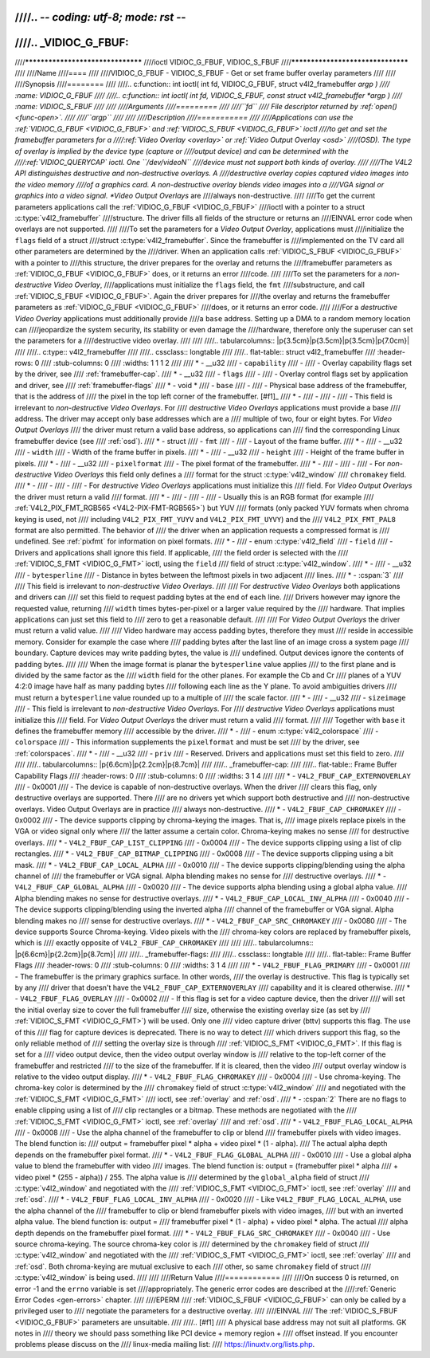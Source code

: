////.. -*- coding: utf-8; mode: rst -*-
////
////.. _VIDIOC_G_FBUF:
////
////**********************************
////ioctl VIDIOC_G_FBUF, VIDIOC_S_FBUF
////**********************************
////
////Name
////====
////
////VIDIOC_G_FBUF - VIDIOC_S_FBUF - Get or set frame buffer overlay parameters
////
////
////Synopsis
////========
////
////.. c:function:: int ioctl( int fd, VIDIOC_G_FBUF, struct v4l2_framebuffer *argp )
////    :name: VIDIOC_G_FBUF
////
////.. c:function:: int ioctl( int fd, VIDIOC_S_FBUF, const struct v4l2_framebuffer *argp )
////    :name: VIDIOC_S_FBUF
////
////
////Arguments
////=========
////
////``fd``
////    File descriptor returned by :ref:`open() <func-open>`.
////
////``argp``
////
////
////Description
////===========
////
////Applications can use the :ref:`VIDIOC_G_FBUF <VIDIOC_G_FBUF>` and :ref:`VIDIOC_S_FBUF <VIDIOC_G_FBUF>` ioctl
////to get and set the framebuffer parameters for a
////:ref:`Video Overlay <overlay>` or :ref:`Video Output Overlay <osd>`
////(OSD). The type of overlay is implied by the device type (capture or
////output device) and can be determined with the
////:ref:`VIDIOC_QUERYCAP` ioctl. One ``/dev/videoN``
////device must not support both kinds of overlay.
////
////The V4L2 API distinguishes destructive and non-destructive overlays. A
////destructive overlay copies captured video images into the video memory
////of a graphics card. A non-destructive overlay blends video images into a
////VGA signal or graphics into a video signal. *Video Output Overlays* are
////always non-destructive.
////
////To get the current parameters applications call the :ref:`VIDIOC_G_FBUF <VIDIOC_G_FBUF>`
////ioctl with a pointer to a struct :c:type:`v4l2_framebuffer`
////structure. The driver fills all fields of the structure or returns an
////EINVAL error code when overlays are not supported.
////
////To set the parameters for a *Video Output Overlay*, applications must
////initialize the ``flags`` field of a struct
////struct :c:type:`v4l2_framebuffer`. Since the framebuffer is
////implemented on the TV card all other parameters are determined by the
////driver. When an application calls :ref:`VIDIOC_S_FBUF <VIDIOC_G_FBUF>` with a pointer to
////this structure, the driver prepares for the overlay and returns the
////framebuffer parameters as :ref:`VIDIOC_G_FBUF <VIDIOC_G_FBUF>` does, or it returns an error
////code.
////
////To set the parameters for a *non-destructive Video Overlay*,
////applications must initialize the ``flags`` field, the ``fmt``
////substructure, and call :ref:`VIDIOC_S_FBUF <VIDIOC_G_FBUF>`. Again the driver prepares for
////the overlay and returns the framebuffer parameters as :ref:`VIDIOC_G_FBUF <VIDIOC_G_FBUF>`
////does, or it returns an error code.
////
////For a *destructive Video Overlay* applications must additionally provide
////a ``base`` address. Setting up a DMA to a random memory location can
////jeopardize the system security, its stability or even damage the
////hardware, therefore only the superuser can set the parameters for a
////destructive video overlay.
////
////
////.. tabularcolumns:: |p{3.5cm}|p{3.5cm}|p{3.5cm}|p{7.0cm}|
////
////.. c:type:: v4l2_framebuffer
////
////.. cssclass:: longtable
////
////.. flat-table:: struct v4l2_framebuffer
////    :header-rows:  0
////    :stub-columns: 0
////    :widths:       1 1 1 2
////
////    * - __u32
////      - ``capability``
////      -
////      - Overlay capability flags set by the driver, see
////	:ref:`framebuffer-cap`.
////    * - __u32
////      - ``flags``
////      -
////      - Overlay control flags set by application and driver, see
////	:ref:`framebuffer-flags`
////    * - void *
////      - ``base``
////      -
////      - Physical base address of the framebuffer, that is the address of
////	the pixel in the top left corner of the framebuffer. [#f1]_
////    * -
////      -
////      -
////      - This field is irrelevant to *non-destructive Video Overlays*. For
////	*destructive Video Overlays* applications must provide a base
////	address. The driver may accept only base addresses which are a
////	multiple of two, four or eight bytes. For *Video Output Overlays*
////	the driver must return a valid base address, so applications can
////	find the corresponding Linux framebuffer device (see
////	:ref:`osd`).
////    * - struct
////      - ``fmt``
////      -
////      - Layout of the frame buffer.
////    * -
////      - __u32
////      - ``width``
////      - Width of the frame buffer in pixels.
////    * -
////      - __u32
////      - ``height``
////      - Height of the frame buffer in pixels.
////    * -
////      - __u32
////      - ``pixelformat``
////      - The pixel format of the framebuffer.
////    * -
////      -
////      -
////      - For *non-destructive Video Overlays* this field only defines a
////	format for the struct :c:type:`v4l2_window`
////	``chromakey`` field.
////    * -
////      -
////      -
////      - For *destructive Video Overlays* applications must initialize this
////	field. For *Video Output Overlays* the driver must return a valid
////	format.
////    * -
////      -
////      -
////      - Usually this is an RGB format (for example
////	:ref:`V4L2_PIX_FMT_RGB565 <V4L2-PIX-FMT-RGB565>`) but YUV
////	formats (only packed YUV formats when chroma keying is used, not
////	including ``V4L2_PIX_FMT_YUYV`` and ``V4L2_PIX_FMT_UYVY``) and the
////	``V4L2_PIX_FMT_PAL8`` format are also permitted. The behavior of
////	the driver when an application requests a compressed format is
////	undefined. See :ref:`pixfmt` for information on pixel formats.
////    * -
////      - enum :c:type:`v4l2_field`
////      - ``field``
////      - Drivers and applications shall ignore this field. If applicable,
////	the field order is selected with the
////	:ref:`VIDIOC_S_FMT <VIDIOC_G_FMT>` ioctl, using the ``field``
////	field of struct :c:type:`v4l2_window`.
////    * -
////      - __u32
////      - ``bytesperline``
////      - Distance in bytes between the leftmost pixels in two adjacent
////	lines.
////    * - :cspan:`3`
////
////	This field is irrelevant to *non-destructive Video Overlays*.
////
////	For *destructive Video Overlays* both applications and drivers can
////	set this field to request padding bytes at the end of each line.
////	Drivers however may ignore the requested value, returning
////	``width`` times bytes-per-pixel or a larger value required by the
////	hardware. That implies applications can just set this field to
////	zero to get a reasonable default.
////
////	For *Video Output Overlays* the driver must return a valid value.
////
////	Video hardware may access padding bytes, therefore they must
////	reside in accessible memory. Consider for example the case where
////	padding bytes after the last line of an image cross a system page
////	boundary. Capture devices may write padding bytes, the value is
////	undefined. Output devices ignore the contents of padding bytes.
////
////	When the image format is planar the ``bytesperline`` value applies
////	to the first plane and is divided by the same factor as the
////	``width`` field for the other planes. For example the Cb and Cr
////	planes of a YUV 4:2:0 image have half as many padding bytes
////	following each line as the Y plane. To avoid ambiguities drivers
////	must return a ``bytesperline`` value rounded up to a multiple of
////	the scale factor.
////    * -
////      - __u32
////      - ``sizeimage``
////      - This field is irrelevant to *non-destructive Video Overlays*. For
////	*destructive Video Overlays* applications must initialize this
////	field. For *Video Output Overlays* the driver must return a valid
////	format.
////
////	Together with ``base`` it defines the framebuffer memory
////	accessible by the driver.
////    * -
////      - enum :c:type:`v4l2_colorspace`
////      - ``colorspace``
////      - This information supplements the ``pixelformat`` and must be set
////	by the driver, see :ref:`colorspaces`.
////    * -
////      - __u32
////      - ``priv``
////      - Reserved. Drivers and applications must set this field to zero.
////
////
////.. tabularcolumns:: |p{6.6cm}|p{2.2cm}|p{8.7cm}|
////
////.. _framebuffer-cap:
////
////.. flat-table:: Frame Buffer Capability Flags
////    :header-rows:  0
////    :stub-columns: 0
////    :widths:       3 1 4
////
////    * - ``V4L2_FBUF_CAP_EXTERNOVERLAY``
////      - 0x0001
////      - The device is capable of non-destructive overlays. When the driver
////	clears this flag, only destructive overlays are supported. There
////	are no drivers yet which support both destructive and
////	non-destructive overlays. Video Output Overlays are in practice
////	always non-destructive.
////    * - ``V4L2_FBUF_CAP_CHROMAKEY``
////      - 0x0002
////      - The device supports clipping by chroma-keying the images. That is,
////	image pixels replace pixels in the VGA or video signal only where
////	the latter assume a certain color. Chroma-keying makes no sense
////	for destructive overlays.
////    * - ``V4L2_FBUF_CAP_LIST_CLIPPING``
////      - 0x0004
////      - The device supports clipping using a list of clip rectangles.
////    * - ``V4L2_FBUF_CAP_BITMAP_CLIPPING``
////      - 0x0008
////      - The device supports clipping using a bit mask.
////    * - ``V4L2_FBUF_CAP_LOCAL_ALPHA``
////      - 0x0010
////      - The device supports clipping/blending using the alpha channel of
////	the framebuffer or VGA signal. Alpha blending makes no sense for
////	destructive overlays.
////    * - ``V4L2_FBUF_CAP_GLOBAL_ALPHA``
////      - 0x0020
////      - The device supports alpha blending using a global alpha value.
////	Alpha blending makes no sense for destructive overlays.
////    * - ``V4L2_FBUF_CAP_LOCAL_INV_ALPHA``
////      - 0x0040
////      - The device supports clipping/blending using the inverted alpha
////	channel of the framebuffer or VGA signal. Alpha blending makes no
////	sense for destructive overlays.
////    * - ``V4L2_FBUF_CAP_SRC_CHROMAKEY``
////      - 0x0080
////      - The device supports Source Chroma-keying. Video pixels with the
////	chroma-key colors are replaced by framebuffer pixels, which is
////	exactly opposite of ``V4L2_FBUF_CAP_CHROMAKEY``
////
////
////.. tabularcolumns:: |p{6.6cm}|p{2.2cm}|p{8.7cm}|
////
////.. _framebuffer-flags:
////
////.. cssclass:: longtable
////
////.. flat-table:: Frame Buffer Flags
////    :header-rows:  0
////    :stub-columns: 0
////    :widths:       3 1 4
////
////    * - ``V4L2_FBUF_FLAG_PRIMARY``
////      - 0x0001
////      - The framebuffer is the primary graphics surface. In other words,
////	the overlay is destructive. This flag is typically set by any
////	driver that doesn't have the ``V4L2_FBUF_CAP_EXTERNOVERLAY``
////	capability and it is cleared otherwise.
////    * - ``V4L2_FBUF_FLAG_OVERLAY``
////      - 0x0002
////      - If this flag is set for a video capture device, then the driver
////	will set the initial overlay size to cover the full framebuffer
////	size, otherwise the existing overlay size (as set by
////	:ref:`VIDIOC_S_FMT <VIDIOC_G_FMT>`) will be used. Only one
////	video capture driver (bttv) supports this flag. The use of this
////	flag for capture devices is deprecated. There is no way to detect
////	which drivers support this flag, so the only reliable method of
////	setting the overlay size is through
////	:ref:`VIDIOC_S_FMT <VIDIOC_G_FMT>`. If this flag is set for a
////	video output device, then the video output overlay window is
////	relative to the top-left corner of the framebuffer and restricted
////	to the size of the framebuffer. If it is cleared, then the video
////	output overlay window is relative to the video output display.
////    * - ``V4L2_FBUF_FLAG_CHROMAKEY``
////      - 0x0004
////      - Use chroma-keying. The chroma-key color is determined by the
////	``chromakey`` field of struct :c:type:`v4l2_window`
////	and negotiated with the :ref:`VIDIOC_S_FMT <VIDIOC_G_FMT>`
////	ioctl, see :ref:`overlay` and :ref:`osd`.
////    * - :cspan:`2` There are no flags to enable clipping using a list of
////	clip rectangles or a bitmap. These methods are negotiated with the
////	:ref:`VIDIOC_S_FMT <VIDIOC_G_FMT>` ioctl, see :ref:`overlay`
////	and :ref:`osd`.
////    * - ``V4L2_FBUF_FLAG_LOCAL_ALPHA``
////      - 0x0008
////      - Use the alpha channel of the framebuffer to clip or blend
////	framebuffer pixels with video images. The blend function is:
////	output = framebuffer pixel * alpha + video pixel * (1 - alpha).
////	The actual alpha depth depends on the framebuffer pixel format.
////    * - ``V4L2_FBUF_FLAG_GLOBAL_ALPHA``
////      - 0x0010
////      - Use a global alpha value to blend the framebuffer with video
////	images. The blend function is: output = (framebuffer pixel * alpha
////	+ video pixel * (255 - alpha)) / 255. The alpha value is
////	determined by the ``global_alpha`` field of struct
////	:c:type:`v4l2_window` and negotiated with the
////	:ref:`VIDIOC_S_FMT <VIDIOC_G_FMT>` ioctl, see :ref:`overlay`
////	and :ref:`osd`.
////    * - ``V4L2_FBUF_FLAG_LOCAL_INV_ALPHA``
////      - 0x0020
////      - Like ``V4L2_FBUF_FLAG_LOCAL_ALPHA``, use the alpha channel of the
////	framebuffer to clip or blend framebuffer pixels with video images,
////	but with an inverted alpha value. The blend function is: output =
////	framebuffer pixel * (1 - alpha) + video pixel * alpha. The actual
////	alpha depth depends on the framebuffer pixel format.
////    * - ``V4L2_FBUF_FLAG_SRC_CHROMAKEY``
////      - 0x0040
////      - Use source chroma-keying. The source chroma-key color is
////	determined by the ``chromakey`` field of struct
////	:c:type:`v4l2_window` and negotiated with the
////	:ref:`VIDIOC_S_FMT <VIDIOC_G_FMT>` ioctl, see :ref:`overlay`
////	and :ref:`osd`. Both chroma-keying are mutual exclusive to each
////	other, so same ``chromakey`` field of struct
////	:c:type:`v4l2_window` is being used.
////
////
////Return Value
////============
////
////On success 0 is returned, on error -1 and the ``errno`` variable is set
////appropriately. The generic error codes are described at the
////:ref:`Generic Error Codes <gen-errors>` chapter.
////
////EPERM
////    :ref:`VIDIOC_S_FBUF <VIDIOC_G_FBUF>` can only be called by a privileged user to
////    negotiate the parameters for a destructive overlay.
////
////EINVAL
////    The :ref:`VIDIOC_S_FBUF <VIDIOC_G_FBUF>` parameters are unsuitable.
////
////.. [#f1]
////   A physical base address may not suit all platforms. GK notes in
////   theory we should pass something like PCI device + memory region +
////   offset instead. If you encounter problems please discuss on the
////   linux-media mailing list:
////   `https://linuxtv.org/lists.php <https://linuxtv.org/lists.php>`__.
